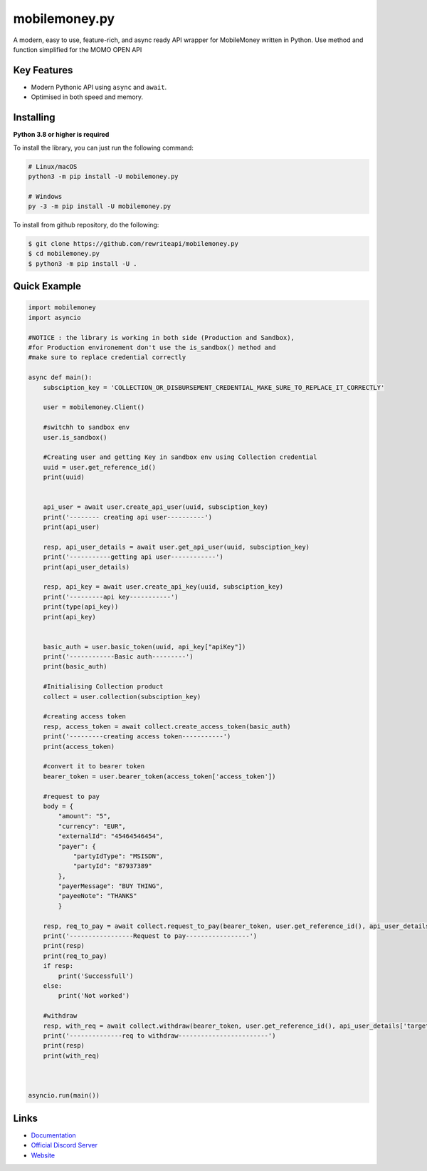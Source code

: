 mobilemoney.py
==========

A modern, easy to use, feature-rich, and async ready API wrapper for MobileMoney written in Python.
Use method and function simplified for the MOMO OPEN API

Key Features
-------------

- Modern Pythonic API using ``async`` and ``await``.
- Optimised in both speed and memory.

Installing
----------

**Python 3.8 or higher is required**

To install the library, you can just run the following command:

.. code:: sh

    # Linux/macOS
    python3 -m pip install -U mobilemoney.py

    # Windows
    py -3 -m pip install -U mobilemoney.py

To install from github repository, do the following:

.. code:: sh

    $ git clone https://github.com/rewriteapi/mobilemoney.py
    $ cd mobilemoney.py
    $ python3 -m pip install -U .


Quick Example
--------------

.. code:: py

    import mobilemoney
    import asyncio

    #NOTICE : the library is working in both side (Production and Sandbox), 
    #for Production environement don't use the is_sandbox() method and 
    #make sure to replace credential correctly 

    async def main():
        subsciption_key = 'COLLECTION_OR_DISBURSEMENT_CREDENTIAL_MAKE_SURE_TO_REPLACE_IT_CORRECTLY'

        user = mobilemoney.Client()

        #switchh to sandbox env
        user.is_sandbox()

        #Creating user and getting Key in sandbox env using Collection credential
        uuid = user.get_reference_id()
        print(uuid)


        api_user = await user.create_api_user(uuid, subsciption_key)
        print('-------- creating api user----------')
        print(api_user)

        resp, api_user_details = await user.get_api_user(uuid, subsciption_key)
        print('-----------getting api user------------')
        print(api_user_details)

        resp, api_key = await user.create_api_key(uuid, subsciption_key)
        print('---------api key-----------')
        print(type(api_key))
        print(api_key)


        basic_auth = user.basic_token(uuid, api_key["apiKey"])
        print('------------Basic auth---------')
        print(basic_auth)

        #Initialising Collection product
        collect = user.collection(subsciption_key)

        #creating access token
        resp, access_token = await collect.create_access_token(basic_auth)
        print('---------creating access token-----------')
        print(access_token)

        #convert it to bearer token
        bearer_token = user.bearer_token(access_token['access_token'])

        #request to pay
        body = {
            "amount": "5",
            "currency": "EUR",
            "externalId": "45464546454",
            "payer": {
                "partyIdType": "MSISDN",
                "partyId": "87937389"
            },
            "payerMessage": "BUY THING",
            "payeeNote": "THANKS"
            }
            
        resp, req_to_pay = await collect.request_to_pay(bearer_token, user.get_reference_id(), api_user_details['targetEnvironment'], body)
        print('-----------------Request to pay-----------------')
        print(resp)
        print(req_to_pay)
        if resp:
            print('Successfull')
        else:
            print('Not worked')

        #withdraw
        resp, with_req = await collect.withdraw(bearer_token, user.get_reference_id(), api_user_details['targetEnvironment'], body)
        print('--------------req to withdraw------------------------')
        print(resp)
        print(with_req)
    


    asyncio.run(main())

Links
------

- `Documentation <https://mobilemoneypy.rewriteapi.cm>`_
- `Official Discord Server <https://discord.gg/>`_
- `Website <https://rewriteapi.cm>`_